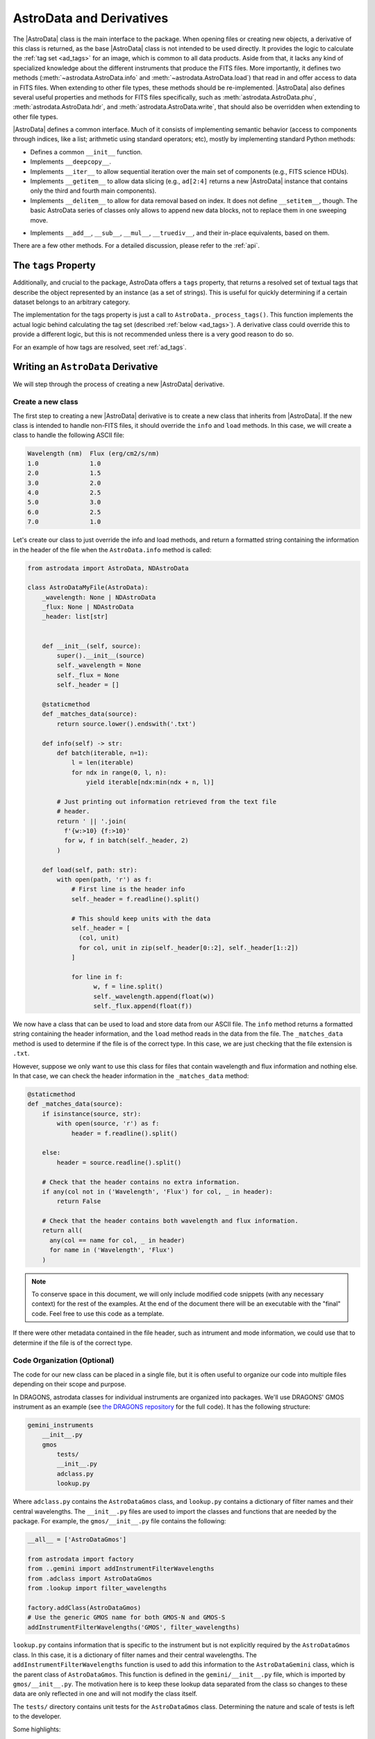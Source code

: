 .. astrodata.rst

.. _astrodata:

*************************
AstroData and Derivatives
*************************

The |AstroData| class is the main interface to the package. When opening files
or creating new objects, a derivative of this class is returned, as the base
|AstroData| class is not intended to be used directly. It provides the logic to
calculate the :ref:`tag set <ad_tags>` for an image, which is common to all
data products. Aside from that, it lacks any kind of specialized knowledge
about the different instruments that produce the FITS files. More importantly,
it defines two methods (:meth:`~astrodata.AstroData.info` and
:meth:`~astrodata.AstroData.load`) that read in and offer access to
data in FITS files.  When extending to other file types, these methods should
be re-implemented.  |AstroData| also defines several useful properties and
methods for FITS files specifically, such as :meth:`astrodata.AstroData.phu`,
:meth:`astrodata.AstroData.hdr`, and :meth:`astrodata.AstroData.write`,
that should also be overridden when extending to other file types.

..
  The |AstroData| class is the main interface to the package. When opening files
  or creating new objects, a derivative of this class is returned, as the base
  |AstroData| class is not intended to be used directly. It provides the logic to
  calculate the :ref:`tag set <ad_tags>` for an image, which is common to all
  data products. Aside from that, it lacks any kind of specialized knowledge
  about the different instruments that produce the FITS files. More importantly,
  it defines two methods (``info`` and ``load``) as abstract, meaning that the
  class cannot be instantiated directly: a derivative must implement those
  methods in order to be useful. Such derivatives can also implement descriptors,
  which provide processed metadata in a way that abstracts the user from the raw
  information (e.g., the keywords in FITS headers).

|AstroData| defines a common interface. Much of it consists of implementing
semantic behavior (access to components through indices, like a list;
arithmetic using standard operators; etc), mostly by implementing standard
Python methods:

* Defines a common ``__init__`` function.

* Implements ``__deepcopy__``.

* Implements ``__iter__`` to allow sequential iteration over the main set of
  components (e.g., FITS science HDUs).

* Implements ``__getitem__`` to allow data slicing (e.g., ``ad[2:4]`` returns
  a new |AstroData| instance that contains only the third and fourth main
  components).

* Implements ``__delitem__`` to allow for data removal based on index. It does
  not define ``__setitem__``, though. The basic AstroData series of classes
  only allows to append new data blocks, not to replace them in one sweeping
  move.

.. TODO: Previously this said that it was their not-in-place equivalents based
   on these, but that doesn't make a lot of sense to me. Need to check the
   implementation.

* Implements ``__add__``, ``__sub__``, ``__mul__``, ``__truediv__``, and
  their in-place equivalents, based on them.

There are a few other methods. For a detailed discussion, please refer to the
:ref:`api`.

.. _tags_prop_entry:

The ``tags`` Property
=====================

Additionally, and crucial to the package, AstroData offers a ``tags`` property,
that returns a resolved set of textual tags that describe the object
represented by an instance (as a set of strings). This is useful for quickly
determining if a certain dataset belongs to an arbitrary category.

The implementation for the tags property is just a call to
``AstroData._process_tags()``. This function implements the actual logic behind
calculating the tag set (described :ref:`below <ad_tags>`). A derivative class
could override this to provide a different logic, but this is not recommended
unless there is a very good reason to do so.

.. TODO: Need to add this example to the tags page.

For an example of how tags are resolved, seet :ref:`ad_tags`.

Writing an ``AstroData`` Derivative
===================================

We will step through the process of creating a new |AstroData| derivative.

.. creating_astrodata_derivative:

Create a new class
------------------

The first step to creating a new |AstroData| derivative is to create a new
class that inherits from |AstroData|. If the new class is intended to handle
non-FITS files, it should override the ``info`` and ``load`` methods. In this
case, we will create a class to handle the following ASCII file:

.. code-block:: text

  Wavelength (nm)  Flux (erg/cm2/s/nm)
  1.0              1.0
  2.0              1.5
  3.0              2.0
  4.0              2.5
  5.0              3.0
  6.0              2.5
  7.0              1.0

Let's create our class to just override the info and load methods, and return a
formatted string containing  the information in the header of the file when the
``AstroData.info`` method is called:

.. code-block:: python

    from astrodata import AstroData, NDAstroData

    class AstroDataMyFile(AstroData):
        _wavelength: None | NDAstroData
        _flux: None | NDAstroData
        _header: list[str]


        def __init__(self, source):
            super().__init__(source)
            self._wavelength = None
            self._flux = None
            self._header = []

        @staticmethod
        def _matches_data(source):
            return source.lower().endswith('.txt')

        def info(self) -> str:
            def batch(iterable, n=1):
                l = len(iterable)
                for ndx in range(0, l, n):
                    yield iterable[ndx:min(ndx + n, l)]

            # Just printing out information retrieved from the text file
            # header.
            return ' || '.join(
              f'{w:>10} {f:>10}'
              for w, f in batch(self._header, 2)
            )

        def load(self, path: str):
            with open(path, 'r') as f:
                # First line is the header info
                self._header = f.readline().split()

                # This should keep units with the data
                self._header = [
                  (col, unit)
                  for col, unit in zip(self._header[0::2], self._header[1::2])
                ]

                for line in f:
                      w, f = line.split()
                      self._wavelength.append(float(w))
                      self._flux.append(float(f))

We now have a class that can be used to load and store data from our ASCII
file. The ``info`` method returns a formatted string containing the header
information, and the ``load`` method reads in the data from the file. The
``_matches_data`` method is used to determine if the file is of the correct
type. In this case, we are just checking that the file extension is ``.txt``.

However, suppose we only want to use this class for files that contain
wavelength and flux information and nothing else. In that case, we can check
the header information in the ``_matches_data`` method:

.. code-block:: python

    @staticmethod
    def _matches_data(source):
        if isinstance(source, str):
            with open(source, 'r') as f:
                header = f.readline().split()

        else:
            header = source.readline().split()

        # Check that the header contains no extra information.
        if any(col not in ('Wavelength', 'Flux') for col, _ in header):
            return False

        # Check that the header contains both wavelength and flux information.
        return all(
          any(col == name for col, _ in header)
          for name in ('Wavelength', 'Flux')
        )

.. note::
  To conserve space in this document, we will only include modified code
  snippets (with any necessary context) for the rest of the examples. At the
  end of the document there will be an executable with the "final" code. Feel
  free to use this code as a template.

If there were other metadata contained in the file header, such as intrument
and mode information, we could use that to determine if the file is of the
correct type.

.. _code_organization:

Code Organization (Optional)
----------------------------

The code for our new class can be placed in a single file, but it is often
useful to organize our code into multiple files depending on their scope and
purpose.

In DRAGONS, astrodata classes for individual instruments are organized into
packages. We'll use DRAGONS' GMOS instrument as an example (see
`the DRAGONS repository <https://github.com/GeminiDRSoftware/DRAGONS/tree/master/gemini_instruments/gmos>`_
for the full code). It has the following structure:

.. code-block:: text

    gemini_instruments
        __init__.py
        gmos
            tests/
            __init__.py
            adclass.py
            lookup.py

Where ``adclass.py`` contains the ``AstroDataGmos`` class, and ``lookup.py``
contains a dictionary of filter names and their central wavelengths. The
``__init__.py`` files are used to import the classes and functions that are
needed by the package. For example, the ``gmos/__init__.py`` file contains the
following:

.. code-block:: python

    __all__ = ['AstroDataGmos']

    from astrodata import factory
    from ..gemini import addInstrumentFilterWavelengths
    from .adclass import AstroDataGmos
    from .lookup import filter_wavelengths

    factory.addClass(AstroDataGmos)
    # Use the generic GMOS name for both GMOS-N and GMOS-S
    addInstrumentFilterWavelengths('GMOS', filter_wavelengths)

``lookup.py`` contains information that is specific to the instrument but is
not explicitly required by the ``AstroDataGmos`` class. In this case, it is a
dictionary of filter names and their central wavelengths. The
``addInstrumentFilterWavelengths`` function is used to add this information to
the ``AstroDataGemini`` class, which is the parent class of ``AstroDataGmos``.
This function is defined in the ``gemini/__init__.py`` file, which is imported
by ``gmos/__init__.py``. The motivation here is to keep these lookup data
separated from the class so changes to these data are only reflected in one and
will not modify the class itself.

The ``tests/`` directory contains unit tests for the ``AstroDataGmos`` class.
Determining the nature and scale of tests is left to the developer.

..
    The first step when creating new |AstroData| derivative hierarchy would be to
    create a new class that knows how to deal with some kind of specific data in a
    broad sense.

    |AstroData| implements both ``.info()`` and ``.load()`` in ways that are
    specific to FITS files. It also introduces a number of FITS-specific methods
    and properties, e.g.:

    * The properties ``phu`` and ``hdr``, which return the primary header and
      a list of headers for the science HDUs, respectively.

    * A ``write`` method, which will write the data back to a FITS file.

    * A ``_matches_data`` **static** method, which is very important, involved in
      guiding for the automatic class choice algorithm during data loading. We'll
      talk more about this when dealing with :ref:`registering our classes
      <class_registration>`.

    It also defines the first few descriptors, which are common to all Gemini data:
    ``instrument``, ``object``, and ``telescope``, which are good examples of simple
    descriptors that just map a PHU keyword without applying any conversion.

    A typical AstroData programmer will extend this class (|AstroData|). Any of
    the classes under the ``gemini_instruments`` package can be used as examples,
    but we'll describe the important bits here.


    Create a package for it
    -----------------------

    This is not strictly necessary, but simplifies many things, as we'll see when
    talking about *registration*. The package layout is up to the designer, so you
    can decide how to do it. For DRAGONS we've settled on the following
    recommendation for our internal process (just to keep things familiar)::

        gemini_instruments
            __init__.py
            instrument_name
                __init__.py
                adclass.py
                lookup.py

    Where ``instrument_name`` would be the package name (for Gemini we group all
    our derivative packages under ``gemini_instruments``, and we would import
    ``gemini_instruments.gmos``, for example). ``__init__.py`` and ``adclass.py``
    would be the only required modules under our recommended layout, with
    ``lookup.py`` being there just to hold hard-coded values in a module separate
    from the main logic.

    ``adclass.py`` would contain the declaration of the derivative class, and
    ``__init__.py`` will contain any code needed to register our class with the
    |AstroData| system upon import.


    Create your derivative class
    ----------------------------

    This is an excerpt of a typical derivative module::

        from astrodata import astro_data_tag, astro_data_descriptor, TagSet
        from astrodata import AstroData

        from . import lookup

        class AstroDataInstrument(AstroData):
            __keyword_dict = dict(
                array_name = 'AMPNAME',
                array_section = 'CCDSECT'
            )

            @staticmethod
            def _matches_data(source):
                return source[0].header.get('INSTRUME', '').upper() == 'MYINSTRUMENT'

            @astro_data_tag
            def _tag_instrument(self):
              return TagSet(['MYINSTRUMENT'])

            @astro_data_tag
            def _tag_image(self):
                if self.phu.get('GRATING') == 'MIRROR':
                    return TagSet(['IMAGE'])

            @astro_data_tag
            def _tag_dark(self):
                if self.phu.get('OBSTYPE') == 'DARK':
                    return TagSet(['DARK'], blocks=['IMAGE', 'SPECT'])

            @astro_data_descriptor
            def array_name(self):
                return self.phu.get(self._keyword_for('array_name'))

            @astro_data_descriptor
            def amp_read_area(self):
                ampname = self.array_name()
                detector_section = self.detector_section()
                return "'{}':{}".format(ampname, detector_section)

    .. note::
      An actual Gemini Facility Instrument class will derive from
      ``gemini_instruments.AstroDataGemini``, but this is irrelevant
      for the example.

    The class typically relies on functionality declared elsewhere, in some
    ancestor, e.g., the tag set computation and the ``_keyword_for`` method are
    defined at |AstroData|.

Some highlights:

* ``__keyword_dict``\ [#keywdict]_ defines one-to-one mappings, assigning a more
  readable moniker for an HDU header keyword. The idea here is to prevent
  hard-coding the names of the keywords, in the actual code. While these are
  typically quite stable and not prone to change, it's better to be safe than
  sorry, and this can come in useful during instrument development, which is
  the more likely source of instability. The actual value can be extracted by
  calling ``self._keyword_for('moniker')``.

* ``_matches_data`` is a static method. It does not have any knowledge about
  the class itself, and it does not work on an *instance* of the class: it's
  a member of the class just to make it easier for the AstroData registry to
  find it. This method is passed some object containing cues of the internal
  structure and contents of the data. This could be, for example, an instance
  of ``HDUList``. Using these data, ``_matches_data`` must return a boolean,
  with ``True`` meaning "I know how to handle this data".

  Note that ``True`` **does not mean "I have full knowledge of the data"**. It
  is acceptable for more than one class to claim compatibility. For a GMOS FITS
  file, the classes that will return ``True`` are: |AstroData| (because it is
  a FITS file that comply with certain minimum requirements),
  `~gemini_instruments.gemini.AstroDataGemini` (the data contains Gemini
  Facility common metadata), and `~gemini_instruments.gmos.AstroDataGmos` (the
  actual handler!).

  But this does not mean that multiple classes can be valid "final" candidates.
  If AstroData's automatic class discovery finds more than one class claiming
  matching with the data, it will start discarding them on the basis of
  inheritance: any class that appears in the inheritance tree of another one is
  dropped, because the more specialized one is preferred. If at some point the
  algorithm cannot find more classes to drop, and there is more than one left
  in the list, an exception will occur, as AstroData will have no way to choose
  one over the other.

* A number of "tag methods" have been declared. Their naming is a convention,
  at the end of the day (the "``_tag_``" prefix, and the related "``_status_``"
  one, are *just hints* for the programmer): each team should establish
  a convention that works for them. What is important here is to **decorate**
  them using `~astrodata.astro_data_tag`, which earmarks the method so that it
  can be discovered later, and ensures that it returns an appropriate value.

  A tag method will return either a `~astrodata.TagSet` instance (which can be
  empty), or ``None``, which is the same as returning an empty
  `~astrodata.TagSet`\ [#tagset1]_.

  **All** these methods will be executed when looking up for tags, and it's up
  to the tag set construction algorithm (see :ref:`ad_tags`) to figure out the final
  result.  In theory, one **could** provide *just one* big method, but this is
  feasible only when the logic behind deciding the tag set is simple. The
  moment that there are a few competing alternatives, with some conditions
  precluding other branches, one may end up with a rather complicated dozens of
  lines of logic. Let the algorithm do the heavy work for you: split the tags
  as needed to keep things simple, with an easy to understand logic.

  Also, keeping the individual (or related) tags in separate methods lets you
  exploit the inheritance, keeping common ones at a higher level, and
  redefining them as needed later on, at derived classes.

  Please, refer to `~gemini_instruments.gemini.AstroDataGemini`,
  `~gemini_instruments.gmos.AstroDataGmos`, and
  `~gemini_instruments.gnirs.AstroDataGnirs` for examples using most of the
  features.

* The `astrodata.AstroData.read` method calls the `astrodata.fits.read_fits`
  function, which uses metadata in the FITS headers to determine how the data
  should be stored in the |AstroData| object. In particular, the ``EXTNAME``
  and ``EXTVER`` keywords are used to assign individual FITS HDUs, using the
  same names (``SCI``, ``DQ``, and ``VAR``) as Gemini-IRAF for the ``data``,
  ``mask``, and ``variance`` planes.  A ``SCI`` HDU *must* exist if there is
  another HDU with the same ``EXTVER``, or else an error will occur.

  If the raw data do not conform to this format, the `astrodata.AstroData.read`
  method can be overridden by your class, by having it call the
  `astrodata.fits.read_fits` function with an additional parameter,
  ``extname_parser``, that provides a function to modify the header. This
  function will be called on each HDU before further processing. As an example,
  the SOAR Adaptive Module Imager (SAMI) instrument writes raw data as
  a 4-extension MEF file, with the extensions having ``EXTNAME`` values
  ``im1``, ``im2``, etc. These need to be modified to ``SCI``, and an
  appropriate ``EXTVER`` keyword added` [#extver]_\. This can be done by
  writing a suitable ``read`` method for the ``AstroDataSami`` class::

    @classmethod
    def read(cls, source, extname_parser=None):
        def sami_parser(hdu):
            m = re.match('im(\d)', hdu.header.get('EXTNAME', ''))
            if m:
                hdu.header['EXTNAME'] = ('SCI', 'Added by AstroData')
                hdu.header['EXTVER'] = (int(m.group(1)), 'Added by AstroData')

        return super().read(source, extname_parser=extname_parser)


* *Descriptors* will make the bulk of the class: again, the name is arbitrary,
  and it should be descriptive. What *may* be important here is to use
  `~astrodata.astro_data_descriptor` to decorate them. This is *not required*,
  because unlike tag methods, descriptors are meant to be called explicitly by
  the programmer, but they can still be marked (using this decorator) to be
  listed when calling the ``descriptors`` property. The decorator does not
  alter the descriptor input or output in any way, so it is always safe to use
  it, and you probably should, unless there's a good reason against it (e.g.,
  if a descriptor is deprecated and you don't want it to show up in lookups).

  More detailed information can be found in :ref:`ad_descriptors`.


.. _class_registration:

Register your class
-------------------

Finally, you need to include your class in the **AstroData Registry**. This is
an internal structure with a list of all the |AstroData|\-derived classes that
we want to make available for our programs. Including the classes in this
registry is an important step, because a file should be opened using
`astrodata.from_file` or `astrodata.create_from_scratch`, which uses the
registry to identify the appropriate class (via the ``_matches_data`` methods),
instead of having the user specify it explicitly.

A typical ``__init__.py`` file on an instrument package (example above) will
look like this::

    __all__ = ['AstroDataMyInstrument']

    from astrodata import factory
    from .adclass import AstroDataMyInstrument

    factory.add_class(AstroDataMyInstrument)

The call to ``factory.add_class`` is the one registering the class. This step
**needs** to be done **before** the class can be used effectively in the
AstroData system. Placing the registration step in the ``__init__.py`` file is
convenient, because importing the package will be enough!

Thus, a script making use of DRAGONS' AstroData to manipulate GMOS data
could start like this::

    import astrodata
    from gemini_instruments import gmos

    ...

    ad = astrodata.open(some_file)

The first import line is not needed, technically, because the ``gmos`` package
will import it too, anyway, but we'll probably need the ``astrodata`` package
in the namespace anyway, and it's always better to be explicit. Our
typical DRAGONS scripts and modules start like this, instead::

    import astrodata
    import gemini_instruments

``gemini_instruments`` imports all the packages under it, making knowledge
about all Gemini instruments available for the script, which is perfect for a
multi-instrument pipeline, for example. Loading all the instrument classes is
not typically a burden on memory, though, so it's easier for everyone to take
the more general approach. It also makes things easier on the end user, because
they won't need to know internal details of our packages (like their naming
scheme). We suggest this "*cascade import*" scheme for all new source trees,
letting the user decide which level of detail they need.

As an additional step, the ``__init__.py`` file in a package may do extra
initialization. For example, for the Gemini modules, one piece of functionality
that is shared across instruments is a descriptor that translates a filter's
name (say "u" or "FeII") to its central wavelength (e.g.,
0.35µm, 1.644µm). As it is a rather common function for us, it is implemented
by `~gemini_instruments.gemini.AstroDataGemini`. This class **does not know**
about its daughter classes, though, meaning that it **cannot know** about the
filters offered by their instruments. Instead, we offer a function that can
be used to update the filter → wavelength mapping in
`gemini_instruments.gemini.lookup` so that it is accessible by the
`~gemini_instruments.gemini.AstroDataGemini`\-level descriptor. So our
``gmos/__init__.py`` looks like this::

    __all__ = ['AstroDataGmos']

    from astrodata import factory
    from ..gemini import addInstrumentFilterWavelengths
    from .adclass import AstroDataGmos
    from .lookup import filter_wavelengths

    factory.addClass(AstroDataGmos)
    # Use the generic GMOS name for both GMOS-N and GMOS-S
    addInstrumentFilterWavelengths('GMOS', filter_wavelengths)

where `~gemini_instruments.gemini.addInstrumentFilterWavelengths` is provided
by the ``gemini`` package to perform the update in a controlled way.

We encourage package maintainers and creators to follow such explicit
initialization methods, driven by the modules that add functionality
themselves, as opposed to active discovery methods on the core code. This
favors decoupling between modules, which is generally a good idea.

.. rubric:: Footnotes

.. [#keywdict] Note that the keyword dictionary is a "private" property of the
   class (due to the double-underscore prefix). Each class can define its own
   set, which will not be replaced by derivative classes. ``_keyword_for`` is
   aware of this and will look up each class up the inheritance chain, in turn,
   when looking up for keywords.

.. [#tagset1] Notice that the example functions will return only
   a `~astrodata.TagSet`, if appropriate. This is OK, remember that *every
   function* in Python returns a value, which will be ``None``, implicitly, if
   you don't specify otherwise.

.. [#extver] An ``EXTVER`` keyword is not formally required as the
   `astrodata.fits.read_fits` method will assign the lowest available integer
   to a ``SCI`` header with no ``EXTVER`` keyword (or if its value is -1). But
   we wish to be able to identify the original ``im1`` header by assigning it
   an ``EXTVER`` of 1, etc.
